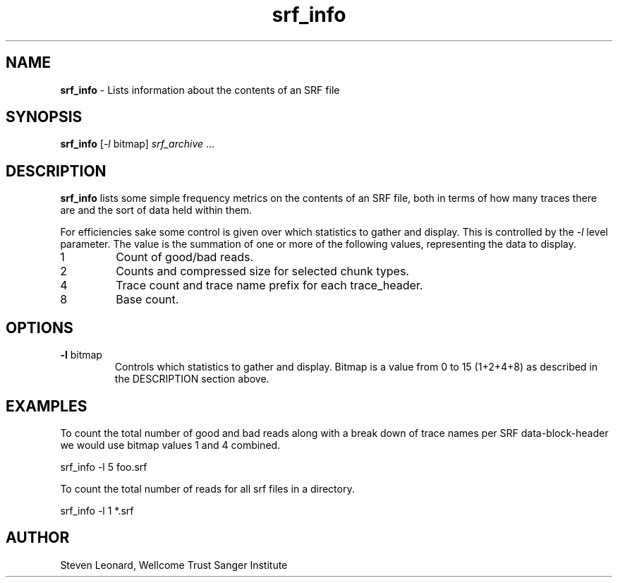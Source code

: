 .TH srf_info 1 "September 19" "" "Staden io_lib"

.SH "NAME"

.PP
.BR srf_info
\- Lists information about the contents of an SRF file

.SH "SYNOPSIS"
.PP
\fBsrf_info\fR  [\fI-l\fR bitmap] \fIsrf_archive\fR ...

.SH "DESCRIPTION"
.PP
\fBsrf_info\fR lists some simple frequency metrics on the contents of
an SRF file, both in terms of how many traces there are and the sort of
data held within them.
.PP
For efficiencies sake some control is given over which statistics to
gather and display. This is controlled by the \fI-l\fR level
parameter. The value is the summation of one or more of the following
values, representing the data to display.

.TP
1
Count of good/bad reads.
.TP
2
Counts and compressed size for selected chunk types.
.TP
4
Trace count and trace name prefix for each trace_header.
.TP
8
Base count.

.SH "OPTIONS"
.PP
.TP
\fB-l\fR bitmap
Controls which statistics to gather and display. Bitmap is a value
from 0 to 15 (1+2+4+8) as described in the DESCRIPTION section above.

.SH "EXAMPLES"
.PP
To count the total number of good and bad reads along with a break
down of trace names per SRF data-block-header we would use bitmap
values 1 and 4 combined.
.PP
.nf
    srf_info -l 5 foo.srf
.fi

.PP
To count the total number of reads for all srf files in a directory.
.PP
.nf
    srf_info -l 1 *.srf
.fi

.SH "AUTHOR"
.PP
Steven Leonard, Wellcome Trust Sanger Institute
